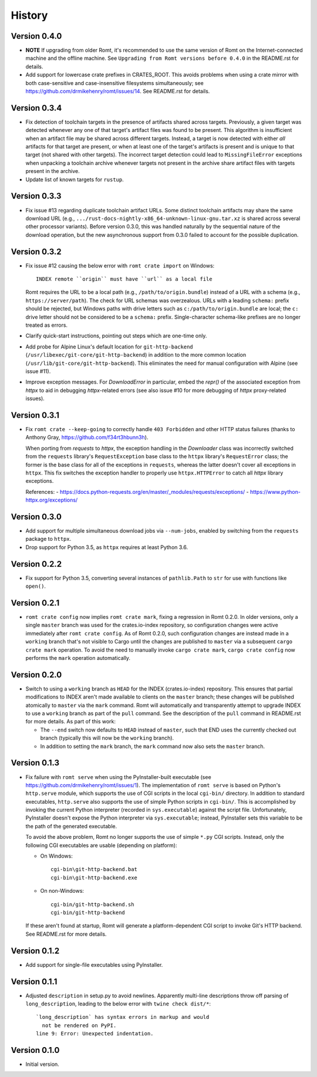 *******
History
*******

Version 0.4.0
=============

- **NOTE** If upgrading from older Romt, it's recommended to use the same
  version of Romt on the Internet-connected machine and the offline machine.
  See ``Upgrading from Romt versions before 0.4.0`` in the README.rst for
  details.

- Add support for lowercase crate prefixes in CRATES_ROOT.  This avoids problems
  when using a crate mirror with both case-sensitive and case-insensitive
  filesystems simultaneously; see https://github.com/drmikehenry/romt/issues/14.
  See README.rst for details.

Version 0.3.4
=============

- Fix detection of toolchain targets in the presence of artifacts shared across
  targets.  Previously, a given target was detected whenever any one of that
  target's artifact files was found to be present.  This algorithm is
  insufficient when an artifact file may be shared across different targets.
  Instead, a target is now detected with either *all* artifacts for that target
  are present, or when at least one of the target's artifacts is present and is
  unique to that target (not shared with other targets).  The incorrect target
  detection could lead to ``MissingFileError`` exceptions when unpacking a
  toolchain archive whenever targets not present in the archive share artifact
  files with targets present in the archive.

- Update list of known targets for ``rustup``.

Version 0.3.3
=============

- Fix issue #13 regarding duplicate toolchain artifact URLs.  Some distinct
  toolchain artifacts may share the same download URL (e.g.,
  ``.../rust-docs-nightly-x86_64-unknown-linux-gnu.tar.xz`` is shared across
  several other processor variants).  Before version 0.3.0, this was handled
  naturally by the sequential nature of the download operation, but the new
  asynchronous support from 0.3.0 failed to account for the possible
  duplication.

Version 0.3.2
=============

- Fix issue #12 causing the below error with ``romt crate import`` on Windows::

    INDEX remote ``origin`` must have ``url`` as a local file

  Romt requires the URL to be a local path (e.g., ``/path/to/origin.bundle``)
  instead of a URL with a schema (e.g., ``https://server/path``).  The check for
  URL schemas was overzealous.  URLs with a leading ``schema:`` prefix should be
  rejected, but Windows paths with drive letters such as
  ``c:/path/to/origin.bundle`` are local; the ``c:`` drive letter should not be
  considered to be a ``schema:`` prefix.  Single-character schema-like prefixes
  are no longer treated as errors.

- Clarify quick-start instructions, pointing out steps which are one-time only.

- Add probe for Alpine Linux's default location for ``git-http-backend``
  (``/usr/libexec/git-core/git-http-backend``) in addition to the more common
  location (``/usr/lib/git-core/git-http-backend``).  This eliminates the need
  for manual configuration with Alpine (see issue #11).

- Improve exception messages.  For `DownloadError` in particular, embed the
  `repr()` of the associated exception from `httpx` to aid in debugging
  `httpx`-related errors (see also issue #10 for more debugging of `httpx`
  proxy-related issues).

Version 0.3.1
=============

- Fix ``romt crate --keep-going`` to correctly handle ``403 Forbidden`` and
  other HTTP status failures (thanks to Anthony Gray,
  https://github.com/f34rt3hbunn3h).

  When porting from `requests` to `httpx`, the exception handling in the
  `Downloader` class was incorrectly switched from the ``requests`` library's
  ``RequestException`` base class to the ``httpx`` library's ``RequestError``
  class; the former is the base class for all of the exceptions in ``requests``,
  whereas the latter doesn't cover all exceptions in ``httpx``.  This fix
  switches the exception handler to properly use ``httpx.HTTPError`` to catch
  all `httpx` library exceptions.

  References:
  - https://docs.python-requests.org/en/master/_modules/requests/exceptions/
  - https://www.python-httpx.org/exceptions/

Version 0.3.0
=============

- Add support for multiple simultaneous download jobs via ``--num-jobs``,
  enabled by switching from the ``requests`` package to ``httpx``.

- Drop support for Python 3.5, as ``httpx`` requires at least Python 3.6.

Version 0.2.2
=============

- Fix support for Python 3.5, converting several instances of ``pathlib.Path``
  to ``str`` for use with functions like ``open()``.

Version 0.2.1
=============

- ``romt crate config`` now implies ``romt crate mark``, fixing a regression in
  Romt 0.2.0.  In older versions, only a single ``master`` branch was used for
  the crates.io-index repository, so configuration changes were active
  immediately after ``romt crate config``.  As of Romt 0.2.0, such configuration
  changes are instead made in a ``working`` branch that's not visible to Cargo
  until the changes are published to ``master`` via a subsequent ``cargo crate
  mark`` operation.  To avoid the need to manually invoke ``cargo crate mark``,
  ``cargo crate config`` now performs the ``mark`` operation automatically.

Version 0.2.0
=============

- Switch to using a ``working`` branch as ``HEAD`` for the INDEX
  (crates.io-index) repository.  This ensures that partial modifications to
  INDEX aren't made available to clients on the ``master`` branch; these changes
  will be published atomically to ``master`` via the ``mark`` command.  Romt
  will automatically and transparently attempt to upgrade INDEX to use a
  ``working`` branch as part of the ``pull`` command.  See the description of
  the ``pull`` command in README.rst for more details.  As part of this work:

  - The ``--end`` switch now defaults to ``HEAD`` instead of ``master``, such
    that END uses the currently checked out branch (typically this
    will now be the ``working`` branch).

  - In addition to setting the ``mark`` branch, the ``mark`` command now also
    sets the ``master`` branch.

Version 0.1.3
=============

- Fix failure with ``romt serve`` when using the PyInstaller-built executable
  (see https://github.com/drmikehenry/romt/issues/1).  The implementation of
  ``romt serve`` is based on Python's ``http.serve`` module, which supports the
  use of CGI scripts in the local ``cgi-bin/`` directory.  In addition to
  standard executables, ``http.serve`` also supports the use of simple Python
  scripts in ``cgi-bin/``.  This is accomplished by invoking the current Python
  interpreter (recorded in ``sys.executable``) against the script file.
  Unfortunately, PyInstaller doesn't expose the Python interpreter via
  ``sys.executable``; instead, PyInstaller sets this variable to be the path of
  the generated executable.

  To avoid the above problem, Romt no longer supports the use of simple ``*.py``
  CGI scripts.  Instead, only the following CGI executables are usable
  (depending on platform):

  - On Windows::

      cgi-bin\git-http-backend.bat
      cgi-bin\git-http-backend.exe

  - On non-Windows::

      cgi-bin/git-http-backend.sh
      cgi-bin/git-http-backend

  If these aren't found at startup, Romt will generate a platform-dependent
  CGI script to invoke Git's HTTP backend.  See README.rst for more details.

Version 0.1.2
=============

- Add support for single-file executables using PyInstaller.

Version 0.1.1
=============

- Adjusted ``description`` in setup.py to avoid newlines.  Apparently multi-line
  descriptions throw off parsing of ``long_description``, leading to the below
  error with ``twine check dist/*``::

    `long_description` has syntax errors in markup and would
      not be rendered on PyPI.
    line 9: Error: Unexpected indentation.

Version 0.1.0
=============

- Initial version.
